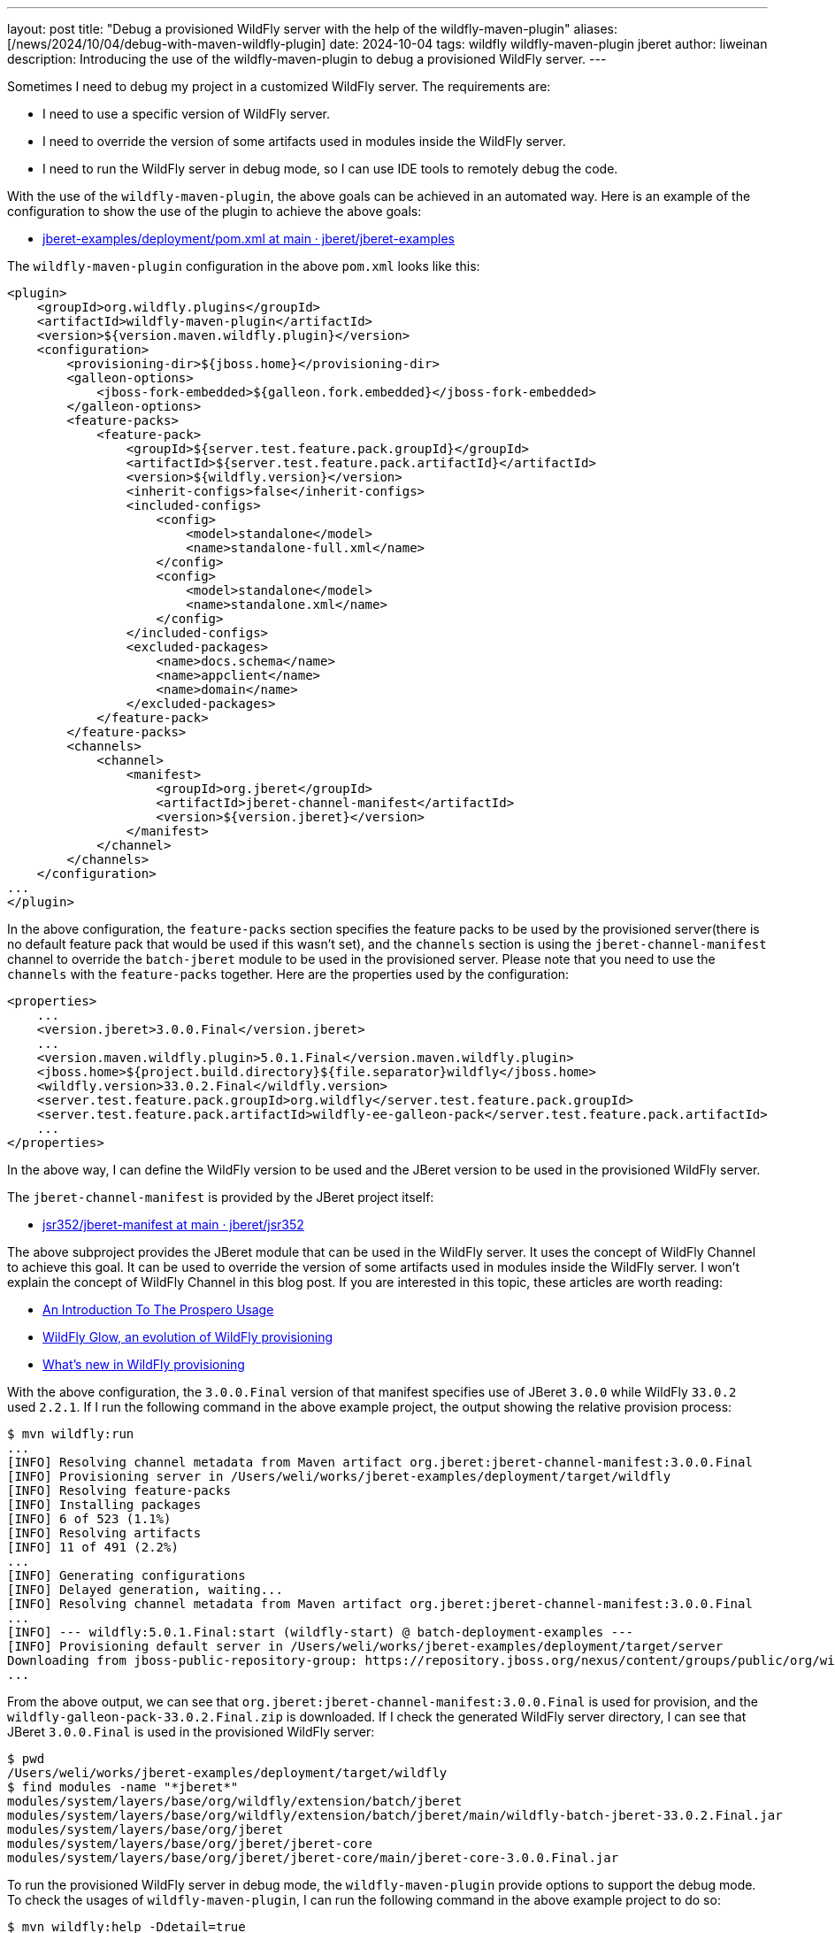 ---
layout: post
title:  "Debug a provisioned WildFly server with the help of the wildfly-maven-plugin"
aliases: [/news/2024/10/04/debug-with-maven-wildfly-plugin]
date:   2024-10-04
tags:   wildfly wildfly-maven-plugin jberet
author: liweinan
description: Introducing the use of the wildfly-maven-plugin to debug a provisioned WildFly server.
---

Sometimes I need to debug my project in a customized WildFly server. The requirements are:

* I need to use a specific version of WildFly server.
* I need to override the version of some artifacts used in modules inside the WildFly server.
* I need to run the WildFly server in debug mode, so I can use IDE tools to remotely debug the code.

With the use of the `wildfly-maven-plugin`, the above goals can be achieved in an automated way. Here is an example of the configuration to show the use of the plugin to achieve the above goals:

* https://github.com/jberet/jberet-examples/blob/main/deployment/pom.xml[jberet-examples/deployment/pom.xml at main · jberet/jberet-examples]

The `wildfly-maven-plugin` configuration in the above `pom.xml` looks like this:

[source,xml]
----
<plugin>
    <groupId>org.wildfly.plugins</groupId>
    <artifactId>wildfly-maven-plugin</artifactId>
    <version>${version.maven.wildfly.plugin}</version>
    <configuration>
        <provisioning-dir>${jboss.home}</provisioning-dir>
        <galleon-options>
            <jboss-fork-embedded>${galleon.fork.embedded}</jboss-fork-embedded>
        </galleon-options>
        <feature-packs>
            <feature-pack>
                <groupId>${server.test.feature.pack.groupId}</groupId>
                <artifactId>${server.test.feature.pack.artifactId}</artifactId>
                <version>${wildfly.version}</version>
                <inherit-configs>false</inherit-configs>
                <included-configs>
                    <config>
                        <model>standalone</model>
                        <name>standalone-full.xml</name>
                    </config>
                    <config>
                        <model>standalone</model>
                        <name>standalone.xml</name>
                    </config>
                </included-configs>
                <excluded-packages>
                    <name>docs.schema</name>
                    <name>appclient</name>
                    <name>domain</name>
                </excluded-packages>
            </feature-pack>
        </feature-packs>
        <channels>
            <channel>
                <manifest>
                    <groupId>org.jberet</groupId>
                    <artifactId>jberet-channel-manifest</artifactId>
                    <version>${version.jberet}</version>
                </manifest>
            </channel>
        </channels>
    </configuration>
...
</plugin>
----

In the above configuration, the `feature-packs` section specifies the feature packs to be used by the provisioned server(there is no default feature pack that would be used if this wasn't set), and the `channels` section is using the `jberet-channel-manifest` channel to override the `batch-jberet` module to be used in the provisioned server. Please note that you need to use the `channels` with the `feature-packs` together. Here are the properties used by the configuration:

[source,xml]
----
<properties>
    ...
    <version.jberet>3.0.0.Final</version.jberet>
    ...
    <version.maven.wildfly.plugin>5.0.1.Final</version.maven.wildfly.plugin>
    <jboss.home>${project.build.directory}${file.separator}wildfly</jboss.home>
    <wildfly.version>33.0.2.Final</wildfly.version>
    <server.test.feature.pack.groupId>org.wildfly</server.test.feature.pack.groupId>
    <server.test.feature.pack.artifactId>wildfly-ee-galleon-pack</server.test.feature.pack.artifactId>
    ...
</properties>
----

In the above way, I can define the WildFly version to be used and the JBeret version to be used in the provisioned WildFly server.

The `jberet-channel-manifest` is provided by the JBeret project itself:

* https://github.com/jberet/jsr352/tree/main/jberet-manifest[jsr352/jberet-manifest at main · jberet/jsr352]

The above subproject provides the JBeret module that can be used in the WildFly server. It uses the concept of WildFly Channel to achieve this goal. It can be used to override the version of some artifacts used in modules inside the WildFly server. I won’t explain the concept of WildFly Channel in this blog post. If you are interested in this topic, these articles are worth reading:

* https://www.wildfly.org/news/2023/04/05/prospero/[An Introduction To The Prospero Usage]
* https://www.wildfly.org/news/2024/01/29/wildfly-glow/[WildFly Glow, an evolution of WildFly provisioning]
* https://www.wildfly.org/news/2024/01/31/whats-new-in-provisioning/[What’s new in WildFly provisioning]

With the above configuration, the `3.0.0.Final` version of that manifest specifies use of JBeret `3.0.0` while WildFly `33.0.2` used `2.2.1`. If I run the following command in the above example project, the output showing the relative provision process:

[source,bash]
----
$ mvn wildfly:run
...
[INFO] Resolving channel metadata from Maven artifact org.jberet:jberet-channel-manifest:3.0.0.Final
[INFO] Provisioning server in /Users/weli/works/jberet-examples/deployment/target/wildfly
[INFO] Resolving feature-packs
[INFO] Installing packages
[INFO] 6 of 523 (1.1%)
[INFO] Resolving artifacts
[INFO] 11 of 491 (2.2%)
...
[INFO] Generating configurations
[INFO] Delayed generation, waiting...
[INFO] Resolving channel metadata from Maven artifact org.jberet:jberet-channel-manifest:3.0.0.Final
...
[INFO] --- wildfly:5.0.1.Final:start (wildfly-start) @ batch-deployment-examples ---
[INFO] Provisioning default server in /Users/weli/works/jberet-examples/deployment/target/server
Downloading from jboss-public-repository-group: https://repository.jboss.org/nexus/content/groups/public/org/wildfly/wildfly-galleon-pack/33.0.2.Final/wildfly-galleon-pack-33.0.2.Final.zip
...
----

From the above output, we can see that `org.jberet:jberet-channel-manifest:3.0.0.Final` is used for provision, and the `wildfly-galleon-pack-33.0.2.Final.zip` is downloaded. If I check the generated WildFly server directory, I can see that JBeret `3.0.0.Final` is used in the provisioned WildFly server:

[source,bash]
----
$ pwd
/Users/weli/works/jberet-examples/deployment/target/wildfly
$ find modules -name "*jberet*"
modules/system/layers/base/org/wildfly/extension/batch/jberet
modules/system/layers/base/org/wildfly/extension/batch/jberet/main/wildfly-batch-jberet-33.0.2.Final.jar
modules/system/layers/base/org/jberet
modules/system/layers/base/org/jberet/jberet-core
modules/system/layers/base/org/jberet/jberet-core/main/jberet-core-3.0.0.Final.jar
----

To run the provisioned WildFly server in debug mode, the `wildfly-maven-plugin` provide options to support the debug mode. To check the usages of `wildfly-maven-plugin`, I can run the following command in the above example project to do so:

[source,bash]
----
$ mvn wildfly:help -Ddetail=true
----

The above command will output the full document of the `wildfly-maven-plugin`. Following are the relative parts of the document:

[source,txt]
----
wildfly:dev
  Description: Starts a standalone instance of WildFly and deploys the
    application to the server. The deployment type must be a WAR. Once the
    server is running, the source directories are monitored for changes. If
    required the sources will be compiled and the deployment may be redeployed.
    Note that changes to the POM file are not monitored. If changes are made
    the POM file, the process will need to be terminated and restarted. Note
    that if a WildFly Bootable JAR is packaged, it is ignored by this goal.
  Implementation: org.wildfly.plugin.dev.DevMojo
  Language: java
  Bound to phase: package

  Available parameters:

    ...

    debug (Default: false)
      User property: wildfly.debug
      Starts the server with debugging enabled.

    debugHost (Default: *)
      User property: wildfly.debug.host
      Sets the hostname to listen on for debugging. An * means all hosts.

    debugPort (Default: 8787)
      User property: wildfly.debug.port
      Sets the port the debugger should listen on.

    debugSuspend (Default: false)
      User property: wildfly.debug.suspend
      Indicates whether the server should suspend itself until a debugger is
      attached.

...

wildfly:run
  Description: Starts a standalone instance of WildFly and deploys the
    application to the server. This goal will block until cancelled or a
    shutdown is invoked from a management client. Note that if a WildFly
    Bootable JAR is packaged, it is ignored by this goal.
  Implementation: org.wildfly.plugin.server.RunMojo
  Language: java
  Before this goal executes, it will call:
    Phase: 'package'

  Available parameters:

    ...

    debug (Default: false)
      User property: wildfly.debug
      Starts the server with debugging enabled.

    debugHost (Default: *)
      User property: wildfly.debug.host
      Sets the hostname to listen on for debugging. An * means all hosts.

    debugPort (Default: 8787)
      User property: wildfly.debug.port
      Sets the port the debugger should listen on.

    debugSuspend (Default: false)
      User property: wildfly.debug.suspend
      Indicates whether the server should suspend itself until a debugger is
      attached.
----

As the document written in above, both the `wildfly:dev` and the `wildfly:run` goals support the `debug` mode, and the property to activate it is the `wildfly.debug` option.

[NOTE]
====
If you want to check the help text of a specific goal of the plugin, taking the `wildfly:dev` goal for example, you can use this command to do so:

[source,bash]
----
mvn wildfly:help -Ddetail=true -Dgoal=dev
----

In addition, instead of reading the embedded help text, you can also refer to the online documentation of `wildfly-maven-plugin` here:

* https://docs.wildfly.org/wildfly-maven-plugin[WildFly Maven Plugin
(wildfly-maven-plugin)]
====

With the above information, I can run the provisioned WildFly server in debug mode:

[source,bash]
----
$ mvn wildfly:run -Dwildfly.debug=true
----

And from the server output I can see the debug options are added:

[source,txt]
----
[INFO] JAVA_OPTS : -Xms64m -Xmx512m -Djava.net.preferIPv4Stack=true -Djava.awt.headless=true -Djboss.modules.system.pkgs=org.jboss.byteman -agentlib:jdwp=transport=dt_socket,server=y,suspend=n,address=*:8787 --add-exports=java.base/sun.nio.ch=ALL-UNNAMED --add-exports=jdk.unsupported/sun.reflect=ALL-UNNAMED --add-exports=jdk.unsupported/sun.misc=ALL-UNNAMED --add-modules=java.se
----

As the output shows above, the debug options are added and the remote debug port is set as `8787` by default. This means the WildFly server is ready to accept the remote debug requests. In addition, the customized version of the WildFly server codebase and the overridden version of the JBeret module codebase can be used for debugging now. I won’t introduce the way to use an IDE to debug the WildFly server in this blog post. If you’d like to learn about the way to do so, I have written a personal blog post on this topic before:

* https://weinan.io/2017/05/07/troubleshooting-wildfly.html[Troubleshooting the Wildfly startup process]

Enjoy :D
